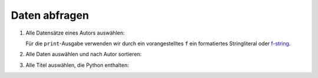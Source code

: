 Daten abfragen
==============

#. Alle Datensätze eines Autors auswählen:

   .. literalinclude:: query_data.py
      :language: python
      :lines: 7-11
      :lineno-start: 7

   Für die ``print``-Ausgabe verwenden wir durch ein vorangestelltes ``f`` 
   ein formatiertes Stringliteral oder `f-string
   <https://docs.python.org/3/reference/lexical_analysis.html#formatted-string-literals>`_.

#. Alle Daten auswählen und nach Autor sortieren:

   .. literalinclude:: query_data.py
      :language: python
      :lines: 13-16
      :lineno-start: 13

#. Alle Titel auswählen, die Python enthalten:

   .. literalinclude:: query_data.py
      :language: python
      :lines: 18-24
      :lineno-start: 18
